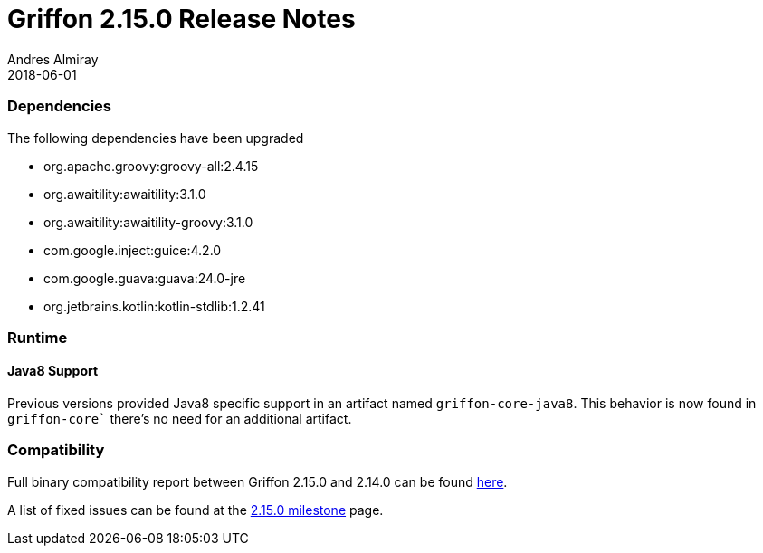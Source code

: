 = Griffon 2.15.0 Release Notes
Andres Almiray
2018-06-01
:jbake-type: post
:jbake-status: published
:category: releasenotes
:idprefix:
:linkattrs:
:path-griffon-core: /guide/2.15.0/api/griffon/core

=== Dependencies
The following dependencies have been upgraded

 * org.apache.groovy:groovy-all:2.4.15
 * org.awaitility:awaitility:3.1.0
 * org.awaitility:awaitility-groovy:3.1.0
 * com.google.inject:guice:4.2.0
 * com.google.guava:guava:24.0-jre
 * org.jetbrains.kotlin:kotlin-stdlib:1.2.41

=== Runtime

==== Java8 Support

Previous versions provided Java8 specific support in an artifact named `griffon-core-java8`. This
behavior is now found in `griffon-core`` there's no need for an additional artifact.

=== Compatibility

Full binary compatibility report between Griffon 2.15.0 and 2.14.0 can be found
link:../reports/2.15.0/compatibility-report.html[here].

A list of fixed issues can be found at the
link:https://github.com/griffon/griffon/issues?q=milestone%3A2.15.0+is%3Aclosed[2.15.0 milestone] page.
